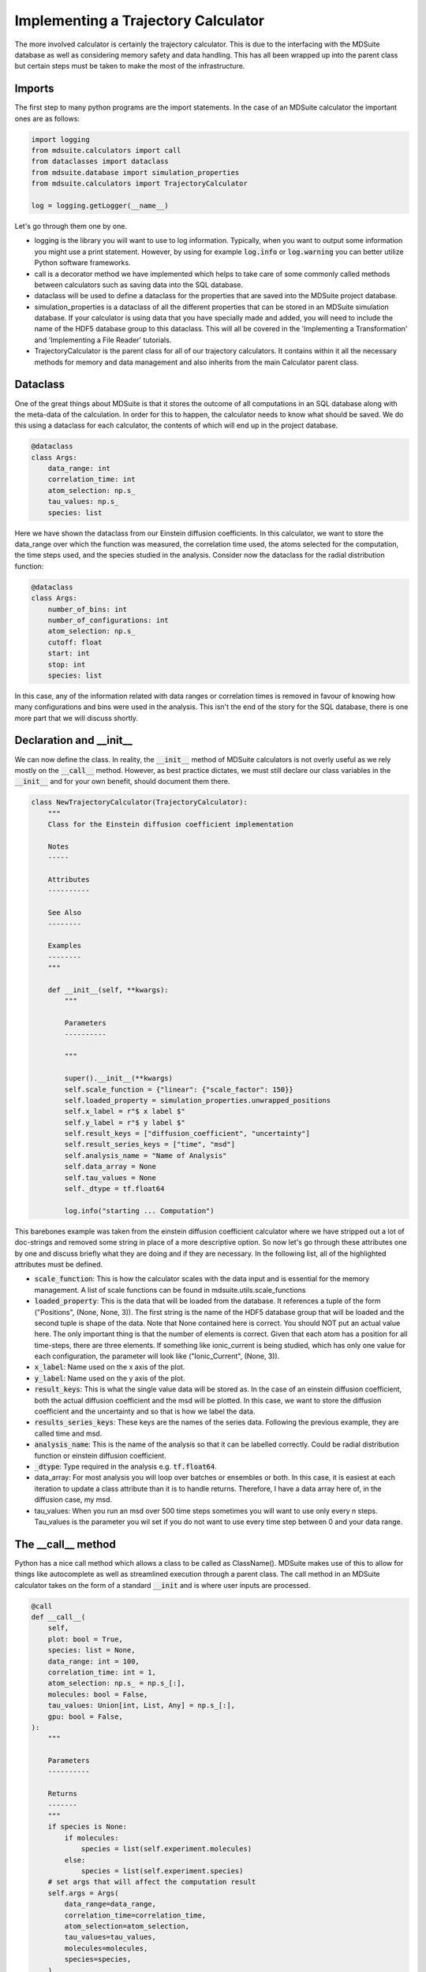 Implementing a Trajectory Calculator
------------------------------------
The more involved calculator is certainly the trajectory calculator.
This is due to the interfacing with the MDSuite database as well as considering memory
safety and data handling.
This has all been wrapped up into the parent class but certain steps must be taken to
make the most of the infrastructure.


Imports
=======
The first step to many python programs are the import statements.
In the case of an MDSuite calculator the important ones are as follows:

.. code-block:: python

   import logging
   from mdsuite.calculators import call
   from dataclasses import dataclass
   from mdsuite.database import simulation_properties
   from mdsuite.calculators import TrajectoryCalculator

   log = logging.getLogger(__name__)

Let's go through them one by one.

* logging is the library you will want to use to log information. Typically, when you
  want to output some information you might use a print statement. However, by using
  for example :code:`log.info` or :code:`log.warning` you can better utilize Python
  software frameworks.
* call is a decorator method we have implemented which helps to take care of some
  commonly called methods between calculators such as saving data into the SQL database.
* dataclass will be used to define a dataclass for the properties that are saved into
  the MDSuite project database.
* simulation_properties is a dataclass of all the different properties that can be
  stored in an MDSuite simulation database. If your calculator is using data that you
  have specially made and added, you will need to include the name of the HDF5 database
  group to this dataclass. This will all be covered in the
  'Implementing a Transformation' and 'Implementing a File Reader' tutorials.
* TrajectoryCalculator is the parent class for all of our trajectory calculators.
  It contains within it all the necessary methods for memory and data management and
  also inherits from the main Calculator parent class.

Dataclass
=========
One of the great things about MDSuite is that it stores the outcome of all computations
in an SQL database along with the meta-data of the calculation.
In order for this to happen, the calculator needs to know what should be saved.
We do this using a dataclass for each calculator, the contents of which will end up
in the project database.

.. code-block:: python

   @dataclass
   class Args:
       data_range: int
       correlation_time: int
       atom_selection: np.s_
       tau_values: np.s_
       species: list

Here we have shown the dataclass from our Einstein diffusion coefficients.
In this calculator, we want to store the data_range over which the function was measured,
the correlation time used, the atoms selected for the computation, the time steps used,
and the species studied in the analysis.
Consider now the dataclass for the radial distribution function:

.. code-block:: python

   @dataclass
   class Args:
       number_of_bins: int
       number_of_configurations: int
       atom_selection: np.s_
       cutoff: float
       start: int
       stop: int
       species: list

In this case, any of the information related with data ranges or correlation times is
removed in favour of knowing how many configurations and bins were used in the analysis.
This isn't the end of the story for the SQL database, there is one more part that we
will discuss shortly.

Declaration and __init__
========================
We can now define the class.
In reality, the :code:`__init__` method of MDSuite calculators is not overly useful as we rely
mostly on the :code:`__call__` method.
However, as best practice dictates, we must still declare our class variables in the
:code:`__init__` and for your own benefit, should document them there.

.. code-block:: python

   class NewTrajectoryCalculator(TrajectoryCalculator):
       """
       Class for the Einstein diffusion coefficient implementation

       Notes
       -----

       Attributes
       ----------

       See Also
       --------

       Examples
       --------
       """

       def __init__(self, **kwargs):
           """

           Parameters
           ----------

           """

           super().__init__(**kwargs)
           self.scale_function = {"linear": {"scale_factor": 150}}
           self.loaded_property = simulation_properties.unwrapped_positions
           self.x_label = r"$ x label $"
           self.y_label = r"$ y label $"
           self.result_keys = ["diffusion_coefficient", "uncertainty"]
           self.result_series_keys = ["time", "msd"]
           self.analysis_name = "Name of Analysis"
           self.data_array = None
           self.tau_values = None
           self._dtype = tf.float64

           log.info("starting ... Computation")

This barebones example was taken from the einstein diffusion coefficient calculator
where we have stripped out a lot of doc-strings and removed some string in place of a
more descriptive option.
So now let's go through these attributes one by one and discuss briefly what they are
doing and if they are necessary.
In the following list, all of the highlighted attributes must be defined.

* :code:`scale_function`: This is how the calculator scales with the data input and is
  essential for the memory management.
  A list of scale functions can be found in mdsuite.utils.scale_functions
* :code:`loaded_property`: This is the data that will be loaded from the database.
  It references a tuple of the form ("Positions", (None, None, 3)).
  The first string is the name of the HDF5 database group that will be loaded and the
  second tuple is shape of the data.
  Note that None contained here is correct.
  You should NOT put an actual value here.
  The only important thing is that the number of elements is correct.
  Given that each atom has a position for all time-steps, there are three elements.
  If something like ionic_current is being studied, which has only one value for each
  configuration, the parameter will look like ("Ionic_Current", (None, 3)).
* :code:`x_label`: Name used on the x axis of the plot.
* :code:`y_label`: Name used on the y axis of the plot.
* :code:`result_keys`: This is what the single value data will be stored as. In the case
  of an einstein diffusion coefficient, both the actual diffusion coefficient and the
  msd will be plotted. In this case, we want to store the diffusion coefficient and the
  uncertainty and so that is how we label the data.
* :code:`results_series_keys`: These keys are the names of the series data. Following
  the previous example, they are called time and msd.
* :code:`analysis_name`: This is the name of the analysis so that it can be labelled
  correctly. Could be radial distribution function or einstein diffusion coefficient.
* :code:`_dtype`: Type required in the analysis e.g. :code:`tf.float64`.
* data_array: For most analysis you will loop over batches or ensembles or both.
  In this case, it is easiest at each iteration to update a class attribute than it
  is to handle returns.
  Therefore, I have a data array here of, in the diffusion case, my msd.
* tau_values: When you run an msd over 500 time steps sometimes you will want to use
  only every n steps.
  Tau_values is the parameter you wil set if you do not want to use every time step
  between 0 and your data range.

The __call__ method
===================
Python has a nice call method which allows a class to be called as ClassName().
MDSuite makes use of this to allow for things like autocomplete as well as streamlined
execution through a parent class.
The call method in an MDSuite calculator takes on the form of a standard :code:`__init`
and is where user inputs are processed.

.. code-block:: python

   @call
   def __call__(
       self,
       plot: bool = True,
       species: list = None,
       data_range: int = 100,
       correlation_time: int = 1,
       atom_selection: np.s_ = np.s_[:],
       molecules: bool = False,
       tau_values: Union[int, List, Any] = np.s_[:],
       gpu: bool = False,
   ):
       """

       Parameters
       ----------

       Returns
       -------
       """
       if species is None:
           if molecules:
               species = list(self.experiment.molecules)
           else:
               species = list(self.experiment.species)
       # set args that will affect the computation result
       self.args = Args(
           data_range=data_range,
           correlation_time=correlation_time,
           atom_selection=atom_selection,
           tau_values=tau_values,
           molecules=molecules,
           species=species,
       )
       self.gpu = gpu
       self.plot = plot
       self.system_property = False
       self.time = self._handle_tau_values()
       self.msd_array = np.zeros(self.data_resolution)

Again we have removed all of the doc-strings for clarity.
In the call method, not only do we populate some of the declared methods from the
:code:`__init__` but we also define some new ones and populate the database attributes
that we defined earlier.
In the call itself the user arguments should be passed.
